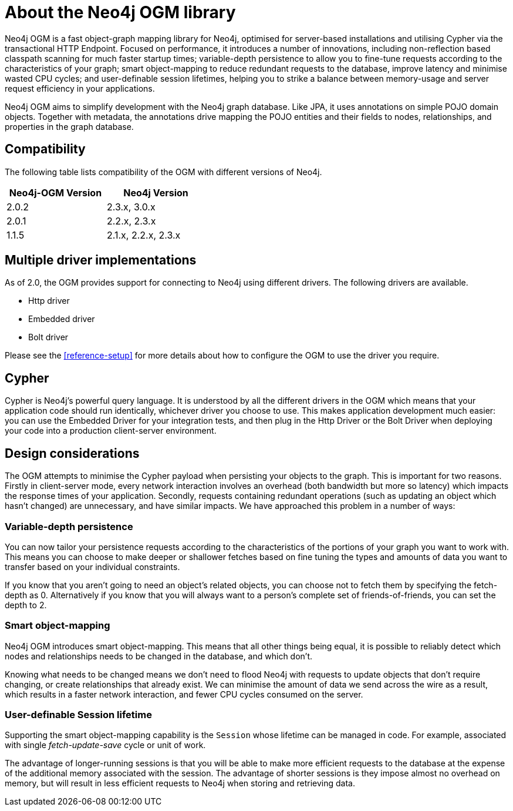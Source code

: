 [[reference-preface]]
= About the Neo4j OGM library

Neo4j OGM is a fast object-graph mapping library for Neo4j, optimised for server-based installations and utilising Cypher via the transactional HTTP Endpoint.
Focused on performance, it introduces a number of innovations, including non-reflection based classpath scanning for much faster startup times; variable-depth persistence to allow you to fine-tune requests according to the characteristics of your graph; smart object-mapping to reduce redundant requests to the database, improve latency and minimise wasted CPU cycles; and user-definable session lifetimes, helping you to strike a balance between memory-usage and server request efficiency in your applications.

Neo4j OGM aims to simplify development with the Neo4j graph database.
Like JPA, it uses annotations on simple POJO domain objects.
Together with metadata, the annotations drive mapping the POJO entities and their fields to nodes, relationships, and properties in the graph database.


[[reference-compatibility]]
== Compatibility

The following table lists compatibility of the OGM with different versions of Neo4j.

[width="40%",frame="topbot",options="header,footer"]
|======================
|Neo4j-OGM Version |Neo4j Version
|2.0.2             |2.3.x, 3.0.x
|2.0.1             |2.2.x, 2.3.x
|1.1.5             |2.1.x, 2.2.x, 2.3.x
|======================


[[reference-driver-implementations]]
== Multiple driver implementations

As of 2.0, the OGM provides support for connecting to Neo4j using different drivers.
The following drivers are available.

- Http driver
- Embedded driver
- Bolt driver

Please see the <<reference-setup>> for more details about how to configure the OGM to use the driver you require.


[[reference-cypher]]
== Cypher

Cypher is Neo4j's powerful query language.
It is understood by all the different drivers in the OGM which means that your application code should run identically, whichever driver you choose to use.
This makes application development much easier: you can use the Embedded Driver for your integration tests, and then plug in the Http Driver or the Bolt Driver when deploying your code into a production client-server environment.


[[reference-design-considerations]]
== Design considerations

The OGM attempts to minimise the Cypher payload when persisting your objects to the graph.
This is important for two reasons.
Firstly in client-server mode, every network interaction involves an overhead (both bandwidth but more so latency) which impacts the response times of your application.
Secondly, requests containing redundant operations (such as updating an object which hasn't changed) are unnecessary, and have similar impacts.
We have approached this problem in a number of ways:


[[reference-variable-depth-persistence]]
=== Variable-depth persistence

You can now tailor your persistence requests according to the characteristics of the portions of your graph you want to work with.
This means you can choose to make deeper or shallower fetches based on fine tuning the types and amounts of data you want to transfer based on your individual constraints.

If you know that you aren't going to need an object's related objects, you can choose not to fetch them by specifying the fetch-depth as 0.
Alternatively if you know that you will always want to a person's complete set of friends-of-friends, you can set the depth to 2.


[[reference-smart-object-mapping]]
=== Smart object-mapping

Neo4j OGM introduces smart object-mapping.
This means that all other things being equal, it is possible to reliably detect which nodes and relationships needs to be changed in the database, and which don't.

Knowing what needs to be changed means we don't need to flood Neo4j with requests to update objects that don't require changing, or create relationships that already exist.
We can minimise the amount of data we send across the wire as a result, which results in a faster network interaction, and fewer CPU cycles consumed on the server.


[[reference-user-definable-session-lifetime]]
=== User-definable Session lifetime

Supporting the smart object-mapping capability is the `Session` whose lifetime can be managed in code.
For example, associated with single _fetch-update-save_ cycle or unit of work.

The advantage of longer-running sessions is that you will be able to make more efficient requests to the database at the expense of the additional memory associated with the session.
The advantage of shorter sessions is they impose almost no overhead on memory, but will result in less efficient requests to Neo4j when storing and retrieving data.

